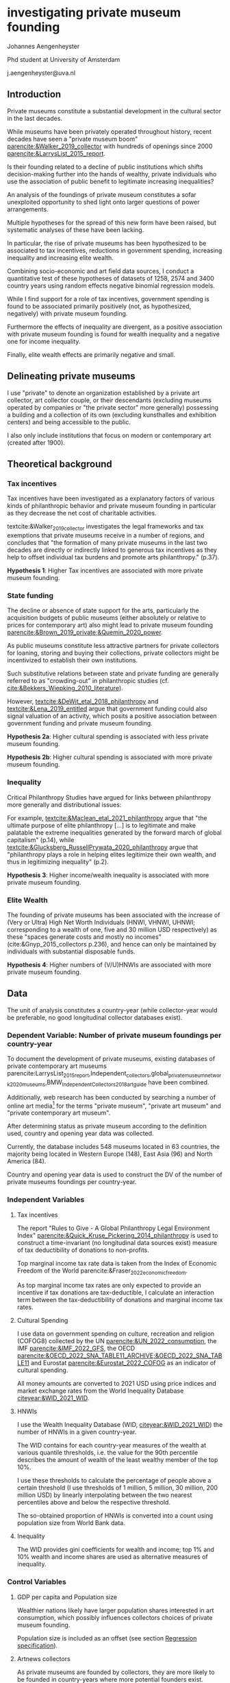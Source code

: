 #+latex_class: article_egos
# erases make title
# #+BIND: org-export-latex-title-command ""

# fucks all the maketitlestuff just to be sure
#+OPTIONS: num:nil
#+OPTIONS: toc:nil
#+OPTIONS: h:5

# -*- org-export-babel-evaluate: nil -*-

* investigating private museum founding
Johannes Aengenheyster

#+latex: \noindent
Phd student at University of Amsterdam

#+latex: \noindent
j.aengenheyster@uva.nl


** Introduction

Private museums constitute a substantial development in the cultural sector in the last decades.
#
While museums have been privately operated throughout history, recent decades have seen a "private museum boom" [[parencite:&Walker_2019_collector]] with hundreds of openings since 2000 [[parencite:&LarrysList_2015_report]].
#
Is their founding related to a decline of public institutions which shifts decision-making further into the hands of wealthy, private individuals who use the association of public benefit to legitimate increasing inequalities?
#
An analysis of the foundings of private museum constitutes a sofar unexploited opportunity to shed light onto larger questions of power arrangements. 


Multiple hypotheses for the spread of this new form have been raised, but systematic analyses of these have been lacking.
# 
In particular, the rise of private museums has been hypothesized to be associated to tax incentives, reductions in government spending, increasing inequality and increasing elite wealth.


Combining socio-economic and art field data sources, I conduct a quantitative test of these hypotheses of datasets of 1258, 2574 and 3400 country years using random effects negative binomial regression models.
#
While I find support for a role of tax incentives, government spending is found to be associated primarily positively (not, as hypothesized, negatively) with private museum founding.
#
Furthermore the effects of inequality are divergent, as a positive association with private museum founding is found for wealth inequality and a negative one for income inequality.
#
Finally, elite wealth effects are primarily negative and small.


** Delineating private museums
I use "private" to denote an organization established by a private art collector, art collector couple, or their descendants (excluding museums operated by companies or "the private sector" more generally) possessing a building and a collection of its own (excluding kunsthalles and exhibition centers) and being accessible to the public.
#
I also only include institutions that focus on modern or contemporary art (created after 1900).

** Theoretical background

*** Tax incentives

Tax incentives have been investigated as a explanatory factors of various kinds of philanthropic behavior and private museum founding in particular as they decrease the net cost of charitable activities. 
#
textcite:&Walker_2019_collector investigates the legal frameworks and tax exemptions that private museums receive in a number of regions, and concludes that "the formation of many private museums in the last two decades are directly or indirectly linked to generous tax incentives as they help to offset individual tax burdens and promote arts philanthropy." (p.37).

#+latex: \bigbreak
#+latex: \noindent
*Hypothesis 1*: Higher Tax incentives are associated with more private museum founding.


*** State funding

The decline or absence of state support for the arts, particularly the acquisition budgets of public museums (either absolutely or relative to prices for contemporary art) also might lead to private museum founding [[parencite:&Brown_2019_private;&Quemin_2020_power]]. 
# 
As public museums constitute less attractive partners for private collectors for loaning, storing and buying their collections, private collectors might be incentivized to establish their own institutions.

Such substitutive relations between state and private funding are generally referred to as "crowding-out" in philanthropic studies (cf. [[cite:&Bekkers_Wiepking_2010_literature]]).
#
However, [[textcite:&DeWit_etal_2018_philanthropy]] and [[textcite:&Lena_2019_entitled]] argue that government funding could also signal valuation of an activity, which posits a positive association between government funding and private museum founding.

#+latex: \bigbreak
#+latex: \noindent
*Hypothesis 2a*: Higher cultural spending is associated with less private museum founding.

#+latex: \noindent
*Hypothesis 2b*: Higher cultural spending is associated with more private museum founding.


*** Inequality
Critical Philanthropy Studies have argued for links between philanthropy more generally and distributional issues: 
#
For example, [[textcite:&Maclean_etal_2021_philanthropy]] argue that "the ultimate purpose of elite philanthropy [...] is to legitimate and make palatable the extreme inequalities generated by the forward march of global capitalism" (p.14), while [[textcite:&Glucksberg_RussellPrywata_2020_philanthropy]] argue that "philanthropy plays a role in helping elites legitimize their own wealth, and thus in legitimizing inequality" (p.2).

#+latex: \bigbreak
#+latex: \noindent
*Hypothesis 3*: Higher income/wealth inequality is associated with more private museum founding.

*** Elite Wealth

The founding of private museums has been associated with the increase of (Very or Ultra) High Net Worth Individuals (HNWI, VHNWI, UHNWI; corresponding to a wealth of one, five and 30 million USD respectively) as these "spaces generate costs and mostly no incomes" (cite:&Gnyp_2015_collectors p.236), and hence can only be maintained by individuals with substantial disposable funds. 

#+latex: \bigbreak
#+latex: \noindent
*Hypothesis 4*: Higher numbers of (V/U)HNWIs are associated with more private museum founding.

** Data

The unit of analysis constitutes a country-year (while collector-year would be preferable, no good longitudinal collector databases exist). 

*** Dependent Variable: Number of private museum foundings per country-year
To document the development of private museums, existing databases of private contemporary art museums parencite:LarrysList_2015_report,Independent_collectors,global_private_museum_network_2020_museums,BMW_Independent_Collectors_2018_artguide have been combined. 
#
Additionally, web research has been conducted by searching a number of online art media[fn::Artforum, Artnet, Art Territory, Artsy, My Art Guides, Artnews, Artfcity, Frieze, The Art Wolf, The Art Newspaper, Art Privee, Widewalls, White Hot Magazine, Hyperallergic.] for the terms "private museum", "private art museum" and "private contemporary art museum".
#
After determining status as private museum according to the definition used, country and opening year data was collected. 
#
Currently, the database includes 548 museums located in 63 countries, the majority being located in Western Europe (148), East Asia (96) and North America (84).
#
Country and opening year data is used to construct the DV of the number of private museums foundings per country-year.

*** Independent Variables
**** Tax incentives

The report "Rules to Give - A Global Philanthropy Legal Environment Index" [[parencite:&Quick_Kruse_Pickering_2014_philanthropy]] is used to construct a time-invariant (no longitudinal data sources exist) measure of tax deductibility of donations to non-profits. 
#
Top marginal income tax rate data is taken from the Index of Economic Freedom of the World parencite:&Fraser_2022_economic_freedom.
# 
As top marginal income tax rates are only expected to provide an incentive if tax donations are tax-deductible, I calculate an interaction term between the tax-deductibility of donations and marginal income tax rates.

**** Cultural Spending
I use data on government spending on culture, recreation and religion (COFOG8) collected by the UN [[parencite:&UN_2022_consumption]], the IMF [[parencite:&IMF_2022_GFS]], the OECD [[parencite:&OECD_2022_SNA_TABLE11_ARCHIVE;&OECD_2022_SNA_TABLE11]] and Eurostat [[parencite:&Eurostat_2022_COFOG]] as an indicator of cultural spending.
#
All money amounts are converted to 2021 USD using price indices and market exchange rates from the World Inequality Database [[citeyear:&WID_2021_WID]].

**** HNWIs
I use the Wealth Inequality Database (WID, [[citeyear:&WID_2021_WID]]) the number of HNWIs in a given country-year.
#
The WID contains for each country-year measures of the wealth at various quantile thresholds, i.e. the value for the 90th percentile describes the amount of wealth of the least wealthy member of the top 10%.
#
I use these thresholds to calculate the percentage of people above a certain threshold (I use thresholds of 1 million, 5 million, 30 million, 200 million USD) by linearly interpolating between the two nearest percentiles above and below the respective threshold.
#
The so-obtained proportion of HNWIs is converted into a count using population size from World Bank data.


**** Inequality
The WID provides gini coefficients for wealth and income; top 1% and 10% wealth and income shares are used as alternative measures of inequality. 


*** Control Variables
**** GDP per capita and Population size
Wealthier nations likely have larger population shares interested in art consumption, which possibly influences collectors choices of private museum founding.
#
Population size is included as an offset (see section [[id:80f8ba30-5754-4ca3-9602-4c93e85c75a0][Regression specification]]). 

**** Artnews collectors
As private museums are founded by collectors, they are more likely to be founded in country-years where more potential founders exist.
#
I thus construct a count indicator of the population of art collectors from the Artnews magazine collector ranking, an index published yearly since 1992 of the 200 art collectors the magazine considers most important.

**** Density dependence
Research on organizational population parencite:&Hannan_1992_dynamics has argued that foundings of organization are driven by legitimacy and competition, which are measured by indicators describing the organizational population. 
#
I therefore add a linear term (which measures legitimacy) and a squared term (which measures competition).
#
Given to the transnational nature of the art field I also add global linear and squared density measures.
#
I also control for a potential delegitimating effect of private museum closures (71 private museums have closed so far); due to the unequal distribution of these closures I only add a global count.

**** Museum population
Private museums can interact with other museums both competitively and cooperatively; I therefore use the Museums of the World database [[parencite:&deGruyter_2021_MOW]] to describe a country's art museum population.
#
Due to data limitations I construct a time-invariant indicators of the number (linear and squared) of modern and contemporary art museums opened until 1990.


** Analytical strategy

*** Variable combinations
Despite substantial efforts to collect complete data for the relevant variables, it was not possible to collect data for all country-years.
#
I therefore construct three datasets: one with all variables (1258 country years, 86 countries; referred to as "DS all IVs"), one with all variables except cultural spending (2574 country years, 153 countries; "DS --CuSp"), and one with all variables except cultural spending and marginal income tax rates (3400 country years, 163 countries; "DS --CuSp/TMITR").

*** Variable selection
As concrete operationalizations of variables have been absent, the particular variable for some concept is varied, namely for the number of HNWIs, thresholds of 1, 5, 30, 200 million USD, and for wealth and income inequality the 10% share, the 1% share the and gini coefficient.
#
This results in 36 possible variable sets (4 HNWI variables \times 3 income inequality variables \times 3 wealth inequality variables). 

*** Time lags
As the literature has not yet investigated the time different mechanisms need to create effects, I vary the time lag of each longitudinal variable between one and five years, and select the best-fitting one (with highest log-likelihood).
#
In total, 95 320 models are run. 


*** Regression specification
:PROPERTIES:
:ID:       80f8ba30-5754-4ca3-9602-4c93e85c75a0
:END:
Each regression model is specified as a negative binomial model using the xtnbreg command of Stata 14 with random country intercepts and population as an offset (all count predictors are therefore first transformed into per capita rates)
#
To facilitate convergence and interpretation, all non-binary variables are rescaled to a mean of 0 and a standard deviation of 1.

#+latex: \begin{landscape}
#+latex: \input{./tables/summary_stats.tex}
#+latex: \end{landscape}

** Results

#+label: plt_v62_coef_violin
#+caption: distribution of main coefficients
#+attr_latex: :width 16cm
[[file:figures/plt_v62_coef_violin.pdf]]


Coefficients are to be interpreted as logged multipliers of a country's private museum founding rate, therefore a coefficient of 0.2 corresponds to a exp(0.25) = 1.28 multiplier, i.e. a 28% increase in average country founding rate given a 1 standard deviation change in the independent variable.
#
Figure [[plt_v62_coef_violin]] shows the distribution of the main coefficients of the best fitting model of the 36 variable selections.

Tax deductibility of donations is positively associated with private museum founding in all datasets, supporting H1.

Government cultural spending shows a positive association with private museum founding.
# 
This finding thus does not support the crowding-out argument of the private museum literature (H2a).

For the inequality variables (H3) results are mixed as income inequality is associated negatively and wealth inequality positively with private museum founding. 

Finally, the effect of HNWIs (H4) is mostly negative and small in the two larger datasets, but differs between positive and negative depending on the HNWI threshold in the smallest dataset.

** Discussion and conclusion

This exploratory analysis gives insights to interpret the emergence of private museums.
#
While they seem to some extend supported by tax incentives, they so far do not seem to be indicative of a wider expansion of private elite influence as their openings follow state expenditure (rather than filling in gaps left by decreasing cultural spending).
#
Similarly, they are only weakly associated with increases of the HNWI population and show divergent relations to inequality.

The divergent effect of wealth and income inequality calls for both further theoretical elaboration and empirical analysis. 

* References :ignhead:
# \hypertarget{refs}{}

#+Latex: \begin{sloppypar}
#+Latex: \printbibliography
#+Latex: \end{sloppypar}



